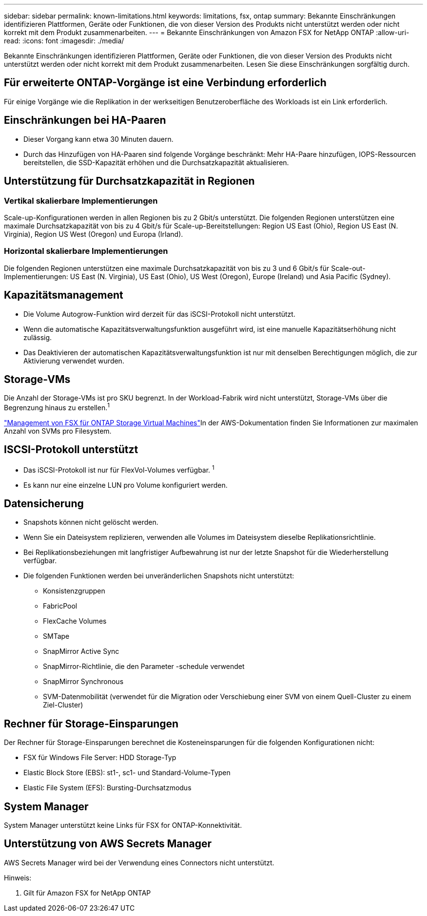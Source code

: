---
sidebar: sidebar 
permalink: known-limitations.html 
keywords: limitations, fsx, ontap 
summary: Bekannte Einschränkungen identifizieren Plattformen, Geräte oder Funktionen, die von dieser Version des Produkts nicht unterstützt werden oder nicht korrekt mit dem Produkt zusammenarbeiten. 
---
= Bekannte Einschränkungen von Amazon FSX for NetApp ONTAP
:allow-uri-read: 
:icons: font
:imagesdir: ./media/


[role="lead"]
Bekannte Einschränkungen identifizieren Plattformen, Geräte oder Funktionen, die von dieser Version des Produkts nicht unterstützt werden oder nicht korrekt mit dem Produkt zusammenarbeiten. Lesen Sie diese Einschränkungen sorgfältig durch.



== Für erweiterte ONTAP-Vorgänge ist eine Verbindung erforderlich

Für einige Vorgänge wie die Replikation in der werkseitigen Benutzeroberfläche des Workloads ist ein Link erforderlich.



== Einschränkungen bei HA-Paaren

* Dieser Vorgang kann etwa 30 Minuten dauern.
* Durch das Hinzufügen von HA-Paaren sind folgende Vorgänge beschränkt: Mehr HA-Paare hinzufügen, IOPS-Ressourcen bereitstellen, die SSD-Kapazität erhöhen und die Durchsatzkapazität aktualisieren.




== Unterstützung für Durchsatzkapazität in Regionen



=== Vertikal skalierbare Implementierungen

Scale-up-Konfigurationen werden in allen Regionen bis zu 2 Gbit/s unterstützt. Die folgenden Regionen unterstützen eine maximale Durchsatzkapazität von bis zu 4 Gbit/s für Scale-up-Bereitstellungen: Region US East (Ohio), Region US East (N. Virginia), Region US West (Oregon) und Europa (Irland).



=== Horizontal skalierbare Implementierungen

Die folgenden Regionen unterstützen eine maximale Durchsatzkapazität von bis zu 3 und 6 Gbit/s für Scale-out-Implementierungen: US East (N. Virginia), US East (Ohio), US West (Oregon), Europe (Ireland) und Asia Pacific (Sydney).



== Kapazitätsmanagement

* Die Volume Autogrow-Funktion wird derzeit für das iSCSI-Protokoll nicht unterstützt.
* Wenn die automatische Kapazitätsverwaltungsfunktion ausgeführt wird, ist eine manuelle Kapazitätserhöhung nicht zulässig.
* Das Deaktivieren der automatischen Kapazitätsverwaltungsfunktion ist nur mit denselben Berechtigungen möglich, die zur Aktivierung verwendet wurden.




== Storage-VMs

Die Anzahl der Storage-VMs ist pro SKU begrenzt. In der Workload-Fabrik wird nicht unterstützt, Storage-VMs über die Begrenzung hinaus zu erstellen.^1^

link:https://docs.aws.amazon.com/fsx/latest/ONTAPGuide/managing-svms.html#max-svms["Management von FSX für ONTAP Storage Virtual Machines"^]In der AWS-Dokumentation finden Sie Informationen zur maximalen Anzahl von SVMs pro Filesystem.



== ISCSI-Protokoll unterstützt

* Das iSCSI-Protokoll ist nur für FlexVol-Volumes verfügbar. ^1^
* Es kann nur eine einzelne LUN pro Volume konfiguriert werden.




== Datensicherung

* Snapshots können nicht gelöscht werden.
* Wenn Sie ein Dateisystem replizieren, verwenden alle Volumes im Dateisystem dieselbe Replikationsrichtlinie.
* Bei Replikationsbeziehungen mit langfristiger Aufbewahrung ist nur der letzte Snapshot für die Wiederherstellung verfügbar.
* Die folgenden Funktionen werden bei unveränderlichen Snapshots nicht unterstützt:
+
** Konsistenzgruppen
** FabricPool
** FlexCache Volumes
** SMTape
** SnapMirror Active Sync
** SnapMirror-Richtlinie, die den Parameter -schedule verwendet
** SnapMirror Synchronous
** SVM-Datenmobilität (verwendet für die Migration oder Verschiebung einer SVM von einem Quell-Cluster zu einem Ziel-Cluster)






== Rechner für Storage-Einsparungen

Der Rechner für Storage-Einsparungen berechnet die Kosteneinsparungen für die folgenden Konfigurationen nicht:

* FSX für Windows File Server: HDD Storage-Typ
* Elastic Block Store (EBS): st1-, sc1- und Standard-Volume-Typen
* Elastic File System (EFS): Bursting-Durchsatzmodus




== System Manager

System Manager unterstützt keine Links für FSX for ONTAP-Konnektivität.



== Unterstützung von AWS Secrets Manager

AWS Secrets Manager wird bei der Verwendung eines Connectors nicht unterstützt.

Hinweis:

. Gilt für Amazon FSX for NetApp ONTAP


